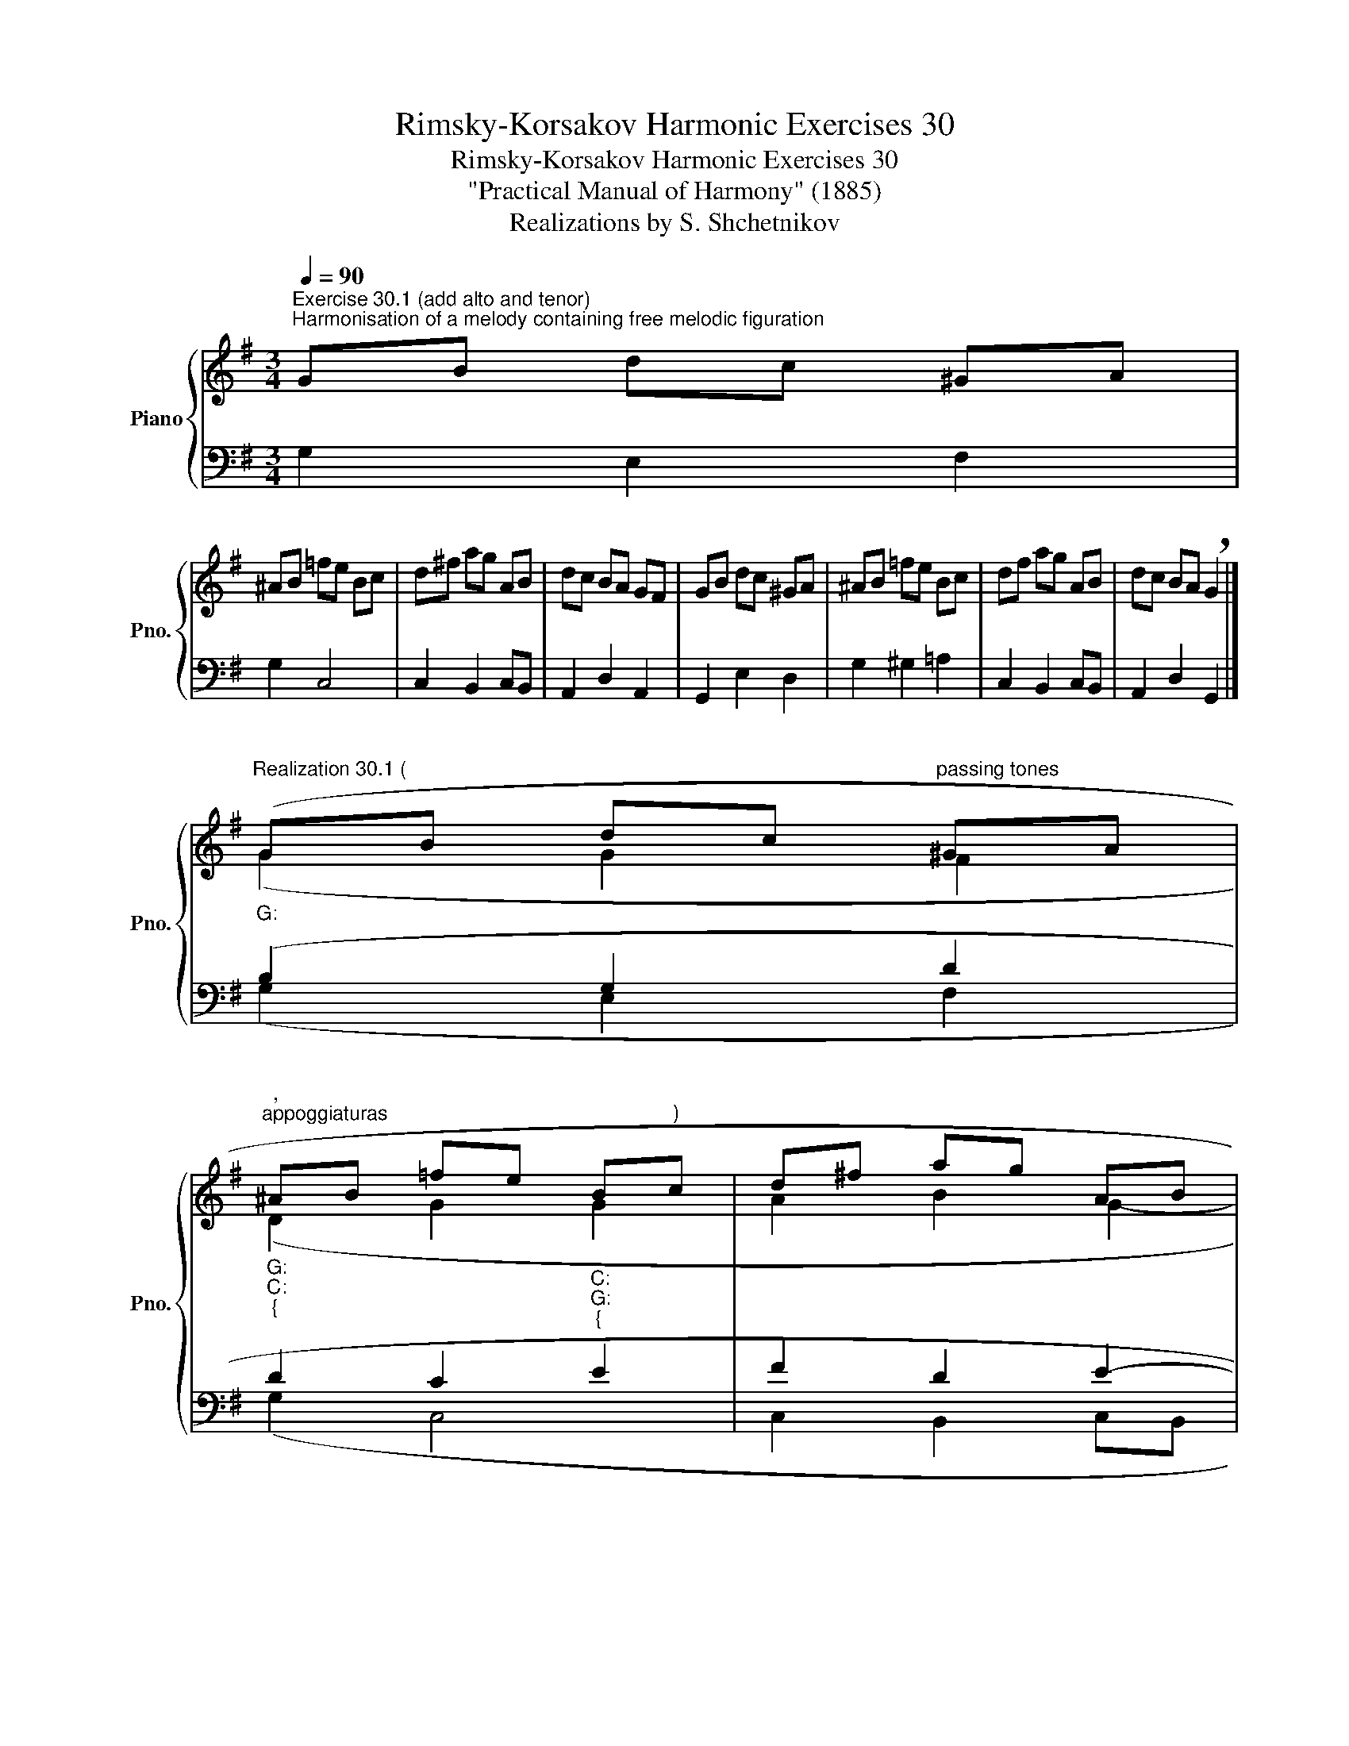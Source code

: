 X:1
T:Rimsky-Korsakov Harmonic Exercises 30
T:Rimsky-Korsakov Harmonic Exercises 30
T:"Practical Manual of Harmony" (1885)
T:Realizations by S. Shchetnikov
%%score { ( 1 3 ) | ( 2 4 ) }
L:1/8
Q:1/4=90
M:3/4
K:G
V:1 treble nm="Piano" snm="Pno."
V:3 treble 
V:2 bass 
V:4 bass 
V:1
"^Exercise 30.1 (add alto and tenor)""^Harmonisation of a melody containing free melodic figuration" GB dc ^GA | %1
 ^AB =fe Bc | d^f ag AB | dc BA GF | GB dc ^GA | ^AB =fe Bc | df ag AB | dc BA !breath!G2 |] %8
"""^Realization 30.1 (""_G:" (GB"" dc"""^passing tones" ^GA | %9
"""_G:""_C:""_{""^,""^appoggiaturas" ^AB =fe"""_C:""_G:""_{" B"^)"c |"" d^f"" ag"" AB | %11
"" dc"" BA"" GF |"""_G:" GB"" dc"" ^GA |"""_G:""_a:""_{" ^AB =fe"""_a:""_G:""_{" Bc | %14
"" d^f"" ag""[Q:1/4=90] A[Q:1/4=85]B | %15
""[Q:1/4=80] d[Q:1/4=75]c""[Q:1/4=70] B""[Q:1/4=65]A""[Q:1/4=60] G2) |] %16
V:2
 G,2 E,2 F,2 | G,2 C,4 | C,2 B,,2 C,B,, | A,,2 D,2 A,,2 | G,,2 E,2 D,2 | G,2 ^G,2 =A,2 | %6
 C,2 B,,2 C,B,, | A,,2 D,2 G,,2 |] (B,2 G,2 D2 | D2 C2 E2 | F2 D2 E2- | E2 D3 C | B,2 G,2 D2 | %13
 D2 B,2 A,2 | A,2 D2 E2- | E2 DC B,2) |] %16
V:3
 x6 | x6 | x6 | x6 | x6 | x6 | x6 | x6 |] (G2 G2 F2 |"" D2"" G2"" G2 | A2 B2 G2- | G2 F2 D2 | %12
 G2 G2 F2 |"" G2"" B2"" E2 | A2 B2 G2- | G2 F2 D2) |] %16
V:4
 x6 | x6 | x6 | x6 | x6 | x6 | x6 | x6 |] (G,2 E,2 F,2 | G,2 C,4 | C,2 B,,2 C,B,, | A,,2 D,2 A,,2 | %12
 G,,2 E,2 D,2 | G,2 ^G,2 =A,2 | C,2 B,,2 C,B,, | A,,2 D,2 G,,2) |] %16


